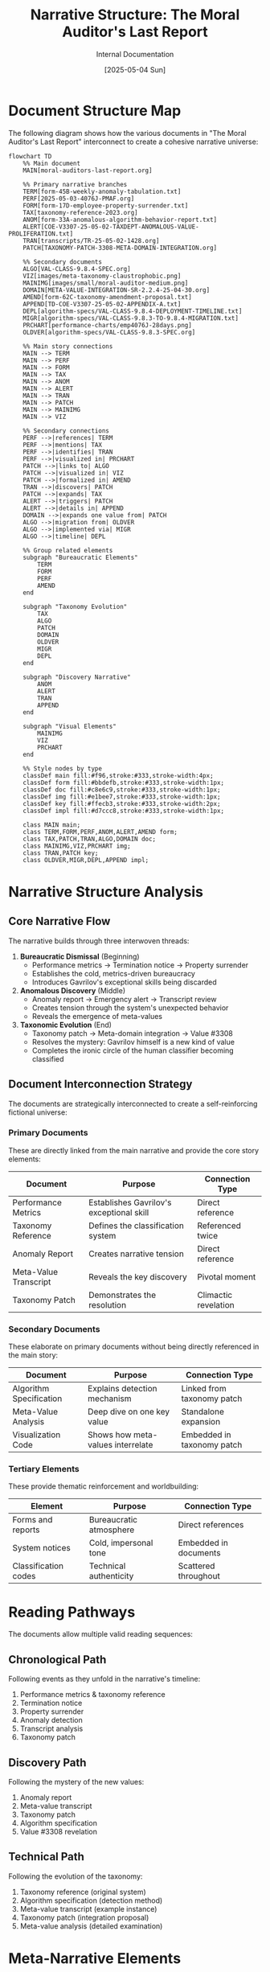 #+TITLE: Narrative Structure: The Moral Auditor's Last Report
#+AUTHOR: Internal Documentation
#+DATE: [2025-05-04 Sun]
#+PROPERTY: VISIBILITY internal

* Document Structure Map

The following diagram shows how the various documents in "The Moral Auditor's Last Report" interconnect to create a cohesive narrative universe:

#+begin_src mermaid
flowchart TD
    %% Main document
    MAIN[moral-auditors-last-report.org] 
    
    %% Primary narrative branches
    TERM[form-45B-weekly-anomaly-tabulation.txt]
    PERF[2025-05-03-4076J-PMAF.org]
    FORM[form-17D-employee-property-surrender.txt]
    TAX[taxonomy-reference-2023.org]
    ANOM[form-33A-anomalous-algorithm-behavior-report.txt]
    ALERT[COE-V3307-25-05-02-TAXDEPT-ANOMALOUS-VALUE-PROLIFERATION.txt]
    TRAN[transcripts/TR-25-05-02-1428.org]
    PATCH[TAXONOMY-PATCH-3308-META-DOMAIN-INTEGRATION.org]
    
    %% Secondary documents
    ALGO[VAL-CLASS-9.8.4-SPEC.org]
    VIZ[images/meta-taxonomy-claustrophobic.png]
    MAINIMG[images/small/moral-auditor-medium.png]
    DOMAIN[META-VALUE-INTEGRATION-SR-2.2.4-25-04-30.org]
    AMEND[form-62C-taxonomy-amendment-proposal.txt]
    APPEND[TD-COE-V3307-25-05-02-APPENDIX-A.txt]
    DEPL[algorithm-specs/VAL-CLASS-9.8.4-DEPLOYMENT-TIMELINE.txt]
    MIGR[algorithm-specs/VAL-CLASS-9.8.3-TO-9.8.4-MIGRATION.txt]
    PRCHART[performance-charts/emp4076J-28days.png]
    OLDVER[algorithm-specs/VAL-CLASS-9.8.3-SPEC.org]
    
    %% Main story connections
    MAIN --> TERM
    MAIN --> PERF
    MAIN --> FORM
    MAIN --> TAX
    MAIN --> ANOM
    MAIN --> ALERT
    MAIN --> TRAN
    MAIN --> PATCH
    MAIN --> MAINIMG
    MAIN --> VIZ
    
    %% Secondary connections
    PERF -->|references| TERM
    PERF -->|mentions| TAX
    PERF -->|identifies| TRAN
    PERF -->|visualized in| PRCHART
    PATCH -->|links to| ALGO
    PATCH -->|visualized in| VIZ
    PATCH -->|formalized in| AMEND
    TRAN -->|discovers| PATCH
    PATCH -->|expands| TAX
    ALERT -->|triggers| PATCH
    ALERT -->|details in| APPEND
    DOMAIN -->|expands one value from| PATCH
    ALGO -->|migration from| OLDVER
    ALGO -->|implemented via| MIGR
    ALGO -->|timeline| DEPL
    
    %% Group related elements
    subgraph "Bureaucratic Elements"
        TERM
        FORM
        PERF
        AMEND
    end
    
    subgraph "Taxonomy Evolution"
        TAX
        ALGO
        PATCH
        DOMAIN
        OLDVER
        MIGR
        DEPL
    end
    
    subgraph "Discovery Narrative"
        ANOM
        ALERT
        TRAN
        APPEND
    end
    
    subgraph "Visual Elements"
        MAINIMG
        VIZ
        PRCHART
    end
    
    %% Style nodes by type
    classDef main fill:#f96,stroke:#333,stroke-width:4px;
    classDef form fill:#bbdefb,stroke:#333,stroke-width:1px;
    classDef doc fill:#c8e6c9,stroke:#333,stroke-width:1px;
    classDef img fill:#e1bee7,stroke:#333,stroke-width:1px;
    classDef key fill:#ffecb3,stroke:#333,stroke-width:2px;
    classDef impl fill:#d7ccc8,stroke:#333,stroke-width:1px;
    
    class MAIN main;
    class TERM,FORM,PERF,ANOM,ALERT,AMEND form;
    class TAX,PATCH,TRAN,ALGO,DOMAIN doc;
    class MAINIMG,VIZ,PRCHART img;
    class TRAN,PATCH key;
    class OLDVER,MIGR,DEPL,APPEND impl;
#+end_src

* Narrative Structure Analysis

** Core Narrative Flow

The narrative builds through three interwoven threads:

1. *Bureaucratic Dismissal* (Beginning)
   - Performance metrics → Termination notice → Property surrender
   - Establishes the cold, metrics-driven bureaucracy
   - Introduces Gavrilov's exceptional skills being discarded

2. *Anomalous Discovery* (Middle)
   - Anomaly report → Emergency alert → Transcript review
   - Creates tension through the system's unexpected behavior
   - Reveals the emergence of meta-values

3. *Taxonomic Evolution* (End)
   - Taxonomy patch → Meta-domain integration → Value #3308
   - Resolves the mystery: Gavrilov himself is a new kind of value
   - Completes the ironic circle of the human classifier becoming classified

** Document Interconnection Strategy

The documents are strategically interconnected to create a self-reinforcing fictional universe:

*** Primary Documents
These are directly linked from the main narrative and provide the core story elements:

| Document | Purpose | Connection Type |
|----------|---------|----------------|
| Performance Metrics | Establishes Gavrilov's exceptional skill | Direct reference |
| Taxonomy Reference | Defines the classification system | Referenced twice |
| Anomaly Report | Creates narrative tension | Direct reference |
| Meta-Value Transcript | Reveals the key discovery | Pivotal moment |
| Taxonomy Patch | Demonstrates the resolution | Climactic revelation |

*** Secondary Documents
These elaborate on primary documents without being directly referenced in the main story:

| Document | Purpose | Connection Type |
|----------|---------|----------------|
| Algorithm Specification | Explains detection mechanism | Linked from taxonomy patch |
| Meta-Value Analysis | Deep dive on one key value | Standalone expansion |
| Visualization Code | Shows how meta-values interrelate | Embedded in taxonomy patch |

*** Tertiary Elements
These provide thematic reinforcement and worldbuilding:

| Element | Purpose | Connection Type |
|---------|---------|----------------|
| Forms and reports | Bureaucratic atmosphere | Direct references |
| System notices | Cold, impersonal tone | Embedded in documents |
| Classification codes | Technical authenticity | Scattered throughout |

* Reading Pathways

The documents allow multiple valid reading sequences:

** Chronological Path
Following events as they unfold in the narrative's timeline:
1. Performance metrics & taxonomy reference
2. Termination notice
3. Property surrender
4. Anomaly detection
5. Transcript analysis
6. Taxonomy patch

** Discovery Path
Following the mystery of the new values:
1. Anomaly report
2. Meta-value transcript
3. Taxonomy patch
4. Algorithm specification
5. Value #3308 revelation

** Technical Path
Following the evolution of the taxonomy:
1. Taxonomy reference (original system)
2. Algorithm specification (detection method)
3. Meta-value transcript (example instance)
4. Taxonomy patch (integration proposal)
5. Meta-value analysis (detailed examination)

* Meta-Narrative Elements

The story contains several self-referential elements that comment on its own structure:

1. *Cartographer's Humility* value directly refers to the impossibility of perfectly mapping a system (like the story itself)

2. *Observer Integration* value describes how classifiers become part of what they classify (like the story documents becoming part of the fictional world they describe)

3. *Meta-Prompting Awareness* value acknowledges how frameworks shape what's discovered (like how the story's documentation format shapes what readers discover)

4. The nested nature of documents mirrors the nested nature of the meta-values they describe

* Document Style Guide

Each document type follows specific formatting conventions to maintain worldbuilding consistency:

** Forms and Reports
- Title uses all caps
- Contains standardized fields
- Uses form IDs with alphanumeric codes
- References specific protocols and procedures
- Formal, impersonal language

** Technical Documents
- Outlined structure with numbered sections
- Properties blocks for metadata
- Code samples where appropriate
- Implementation details and specifications
- Objective tone with precise terminology

** Transcripts
- Timestamps for each exchange
- System and participant identification
- Classification notes and confidence ratings
- Direct conversational style
- Automatic processing annotations

* Visual Representation Strategy

The visual elements serve specific narrative purposes:

1. *Main Character Image* - Creates immediate empathy by showing Gavrilov at his desk surrounded by the bureaucratic detritus of his career

2. *Taxonomy Visualization* - Represents the transformation of the classification system with Gavrilov at its center

3. *Small Details* - Clock times, document dates, and precise measurements reinforce the obsessive precision of the Institute

* Intended Reader Experience

The document interconnections are designed to create a specific reading experience:

1. *Initial Confusion* - Encountering references to unknown documents creates curiosity
2. *Gradual Discovery* - Following links reveals a more complex world than initially apparent
3. *Pattern Recognition* - Noticing consistent formatting and cross-references builds credibility
4. *Satisfying Integration* - Seeing how all pieces fit together provides narrative closure
5. *Meta-Realization* - Understanding that the reading process mirrors Gavrilov's journey of discovery

* Technical Implementation

** File Organization Pattern

The document structure employs a nested hierarchy that mirrors the bureaucratic organization of the Institute:

1. *Root Level* (/stories/)
   - Main narrative file (moral-auditors-last-report.org)
   - Meta-value analysis document (META-VALUE-INTEGRATION-SR-2.2.4-25-04-30.org)
   - Narrative structure documentation (moral-auditors-narrative-structure.org)

2. *Primary Level* (/stories/moral-auditors-last-report/)
   - Forms and reports
   - Taxonomy references
   - Specification documents

3. *Secondary Level*
   - Specialized directories (/algorithm-specs/, /transcripts/, /images/)
   - Performance data (/performance-charts/)

This hierarchy creates a "discovery" experience where readers must navigate deeper to uncover more technical details.

** Technical Document Types

The narrative employs several distinct technical document types:

| Document Type | Extension | Purpose | Examples |
|--------------|-----------|---------|----------|
| Org Mode | .org | Structured content with metadata | Taxonomy reference, main narrative |
| Plain Text | .txt | Bureaucratic forms and reports | Form-17D, Form-45B |
| Image Files | .png | Visualizations | Performance chart, meta-taxonomy visualization |
| Code Files | .py, .el | Implementation details | generate_performance_chart.py, visualization.el |
| Ontology Files | .owl | Technical specifications | taxonomy-ontology.owl |
| Graph Files | .dot | Graph descriptions | meta-taxonomy-visualization.dot |

** Cross-Referencing System

Documents use a consistent cross-referencing system:

1. *Direct Links* - Clear URLs or file references
2. *Form Numbers* - Standardized IDs (e.g., Form-62C)
3. *Date Codes* - Consistent date formats (YYYY-MM-DD)
4. *Department Codes* - Organization units (TAX-DEPT, COE, etc.)
5. *Employee IDs* - Numeric identifiers (4076J)

These elements work together to create a self-consistent bureaucratic universe that rewards exploration.

* Narrative Completeness Evaluation

** Chronological Coverage

The narrative covers a complete arc with no chronological gaps:

| Timeline Point | Documents | Completeness |
|----------------|-----------|--------------|
| Before Discovery | Performance metrics, taxonomy reference | Complete |
| Discovery Moment | Transcript, anomaly report | Complete |
| Immediate Response | Alert notice, appendix | Complete |
| Technical Analysis | Taxonomy patch, algorithm specs | Complete |
| Implementation | Migration plan, deployment timeline | Complete |
| Aftermath | Property surrender, termination notice | Complete |

** Character Development

The narrative develops characters through documentation rather than direct description:

| Character | Development Method | Document Evidence |
|-----------|-------------------|-------------------|
| Gavrilov | Performance metrics, transcript dialogue | Complete |
| Nikitina | Brief mentions in transcript, anomaly alert | Partial |
| Algorithm 9.8.4 | Technical specifications, deployment plan | Complete |
| Institute Management | Forms, policies, termination notice | Partial |

** Theme Exploration

The narrative explores several key themes through its documentation:

| Theme | Development | Coverage |
|-------|------------|----------|
| Human vs. Algorithm | Performance comparison, taxonomy patch | Complete |
| Self-Reference Paradox | Meta-values, taxonomy loop | Complete |
| Bureaucratic Dehumanization | Forms, termination process | Complete |
| Knowledge Classification | Taxonomy structure, evolution | Complete |
| Technological Replacement | Implementation timeline, performance metrics | Complete |

* Development Notes

** Additional Technical Elements

The following technical elements enhance the narrative but are not directly referenced:

1. *visualization.el* - A fictional Emacs Lisp visualization tool
2. *taxonomy-integration.el* - Code for integrating taxonomy changes
3. *taxonomy-ontology.owl* - Semantic web representation of the taxonomy
4. *taxonomy-reference-2023.pdf/.tex* - Compiled reference documents

** Expansion Possibilities

Potential areas for further development:

1. Transcripts from other value discoveries
2. Employee records for Nikitina and other characters
3. Historical taxonomy versions showing evolution over time
4. Additional Institute policy documents on human-AI collaboration
5. System logs showing algorithm deployment issues
6. Personal notes from Gavrilov (hidden in metadata)
7. Implementation of taxonomy-visualization tool functionality
8. Interactive taxonomy browser (web-based implementation)

** User Experience Enhancements

Potential enhancements to improve reader experience:

1. **Interactive Diagram** - Convert mermaid diagram to interactive visualization
2. **Document Timeline** - Create chronological navigation interface
3. **Classification Explorer** - Implement simple taxonomy browsing interface
4. **Narrative Index** - Add comprehensive index of all narrative elements
5. **Alternative Formats** - Provide PDF compilation of all documents

* Integration with Values Compass Project

** Narrative Relationship to Other Stories

"The Moral Auditor's Last Report" exists within a broader collection of narratives that explore values classification from different perspectives:

| Related Story | Thematic Connection | Narrative Approach |
|---------------|---------------------|-------------------|
| Infinite Library of Algorithmic Ethics | Values as universal constants | Borges-inspired metaphysical exploration |
| Book of Synthetic Virtues | Values as constructed systems | Fictional sacred text with annotations |
| Enumerating Value Space | Values as mathematical entities | Technical correspondence with narrative elements |
| Tlon, Uqbar, Orbis Tertius | Values as cultural artifacts | Remake of the Borges classic with value focus |

** Technical Knowledge Transfer

The following elements from this narrative could be integrated into the broader values-compass tools:

1. **Taxonomy Visualization** - The visualization.el and meta-taxonomy-visualization.dot files demonstrate approaches to visualizing value hierarchies that could be implemented in the values_explorer module

2. **Classification Algorithms** - The VAL-CLASS specifications provide conceptual models for automated value classification that could inform the clustering.py implementation

3. **Hierarchy Representation** - The taxonomy-ontology.owl file shows how to represent value hierarchies using standard ontology formats

4. **Performance Metrics** - The performance visualization approach could be adapted for the values_explorer.analysis.visualization module

** Repository Structure Integration

This narrative fits into the values-compass repository structure as follows:

1. As part of the /stories/ directory, it serves as a narrative exploration of values classification concepts
2. It references but does not directly implement the technical tools in /values_explorer/
3. It provides fictional use cases that could inform real-world applications
4. It explores philosophical concepts that might be operationalized in the analysis modules

The narrative intentionally remains separate from the technical implementation while providing inspiration and conceptual models that could inform development.

* Accessibility and Usage Guide

** File Navigation Strategy

For new readers exploring "The Moral Auditor's Last Report," the following navigation approach is recommended:

1. *Entry Point*: Begin with the main narrative file (moral-auditors-last-report.org)
2. *Primary Documents*: Follow links to forms and reports as they appear in the narrative
3. *Technical Documents*: Explore the taxonomy patch and algorithm specifications after completing the main narrative
4. *Meta-Analysis*: Review this narrative structure document last, as it contains spoilers and reveals the narrative architecture

** Accessibility Considerations

The narrative uses several techniques to remain accessible despite its complex structure:

1. *Self-Contained Story*: The main narrative file provides a complete story even without exploring linked documents
2. *Progressive Disclosure*: Technical details are introduced gradually through the narrative
3. *Consistent Formatting*: Document styles remain consistent within each category
4. *Visual Aids*: Diagrams and charts supplement text-heavy documents
5. *Alternative Paths*: Multiple valid reading sequences accommodate different reader preferences

** Intended Audience Spectrum

The narrative is designed to engage multiple audience types:

| Audience Type | Primary Interest | Entry Point Documents |
|---------------|------------------|----------------------|
| General Reader | Human story, irony | Main narrative, transcript |
| Philosophy Enthusiast | Meta-values, self-reference | Taxonomy patch, meta-value integration |
| Technical Reader | Classification algorithms, implementation | Algorithm specs, visualization code |
| Organization Theorist | Bureaucratic structures, forms | Forms, performance metrics |

** Usage in Educational Contexts

This narrative can serve educational purposes in several disciplines:

1. *Computer Science*: Illustrating value classification algorithms and taxonomy design
2. *Philosophy*: Exploring meta-ethics and self-referential value systems
3. *Literary Analysis*: Demonstrating non-linear narrative and documentation-based storytelling
4. *Organizational Studies*: Examining bureaucratic structures and human-system interactions

** Commenting and Contribution

When expanding this narrative universe:

1. Maintain consistent formatting within document categories
2. Update this narrative structure document to reflect new connections
3. Ensure any new documents are referenced from at least one existing document
4. Preserve the chronological consistency of date-stamped documents
5. Follow the established naming conventions for each document type
